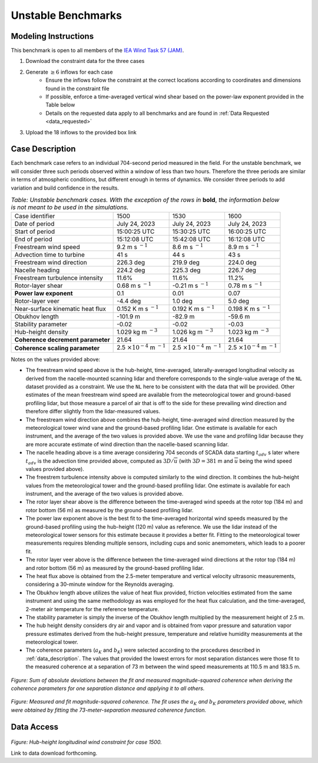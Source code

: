 .. _unstable:

Unstable Benchmarks
-------------------

Modeling Instructions
^^^^^^^^^^^^^^^^^^^^^

This benchmark is open to all members of the `IEA Wind Task 57 (JAM) <https://iea-wind.org/task57/>`_.

1. Download the constraint data for the three cases

2. Generate :math:`\geq 6` inflows for each case
    - Ensure the inflows follow the constraint at the correct locations according to coordinates and dimensions found in the constraint file
    - If possible, enforce a time-averaged vertical wind shear based on the power-law exponent provided in the Table below
    - Details on the requested data apply to all benchmarks and are found in :ref:`Data Requested <data_requested>`

3. Upload the 18 inflows to the provided box link


Case Description
^^^^^^^^^^^^^^^^

Each benchmark case refers to an individual 704-second period measured in the field. For the unstable benchmark, we will consider three such periods observed within a window of less than two hours. Therefore the three periods are similar in terms of atmospheric conditions, but different enough in terms of dynamics. We consider three periods to add variation and build confidence in the results.

.. table:: *Table: Unstable benchmark cases. With the exception of the rows in* **bold**, *the information below is not meant to be used in the simulations.*

    +---------------------------------------+--------------------------------------------+--------------------------------------------+---------------------------------------------+
    | Case identifier                       | 1500                                       | 1530                                       | 1600                                        |
    +---------------------------------------+--------------------------------------------+--------------------------------------------+---------------------------------------------+
    | Date of period                        | July 24, 2023                              | July 24, 2023                              | July 24, 2023                               |
    +---------------------------------------+--------------------------------------------+--------------------------------------------+---------------------------------------------+
    | Start of period                       | 15:00:25 UTC                               | 15:30:25 UTC                               | 16:00:25 UTC                                |
    +---------------------------------------+--------------------------------------------+--------------------------------------------+---------------------------------------------+
    | End of period                         | 15:12:08 UTC                               | 15:42:08 UTC                               | 16:12:08 UTC                                | 
    +---------------------------------------+--------------------------------------------+--------------------------------------------+---------------------------------------------+
    | Freestream wind speed                 | 9.2 m s :math:`^{-1}`                      | 8.6 m s :math:`^{-1}`                      | 8.9 m s :math:`^{-1}`                       |
    +---------------------------------------+--------------------------------------------+--------------------------------------------+---------------------------------------------+
    | Advection time to turbine             | 41 s                                       | 44 s                                       | 43 s                                        |
    +---------------------------------------+--------------------------------------------+--------------------------------------------+---------------------------------------------+
    | Freestream wind direction             | 226.3 deg                                  | 219.9 deg                                  | 224.0 deg                                   |
    +---------------------------------------+--------------------------------------------+--------------------------------------------+---------------------------------------------+
    | Nacelle heading                       | 224.2 deg                                  | 225.3 deg                                  | 226.7 deg                                   |
    +---------------------------------------+--------------------------------------------+--------------------------------------------+---------------------------------------------+
    | Freestream turbulence intensity       | 11.6%                                      | 11.6%                                      | 11.2%                                       |
    +---------------------------------------+--------------------------------------------+--------------------------------------------+---------------------------------------------+
    | Rotor-layer shear                     | 0.68 m s :math:`^{-1}`                     | -0.21 m s :math:`^{-1}`                    | 0.78 m s :math:`^{-1}`                      |
    +---------------------------------------+--------------------------------------------+--------------------------------------------+---------------------------------------------+
    | **Power law exponent**                | 0.1                                        | 0.01                                       | 0.07                                        |      
    +---------------------------------------+--------------------------------------------+--------------------------------------------+---------------------------------------------+
    | Rotor-layer veer                      | -4.4 deg                                   | 1.0 deg                                    | 5.0 deg                                     |
    +---------------------------------------+--------------------------------------------+--------------------------------------------+---------------------------------------------+
    | Near-surface kinematic heat flux      | 0.152 K m s :math:`^{-1}`                  | 0.192 K m s :math:`^{-1}`                  | 0.198 K m s :math:`^{-1}`                   |
    +---------------------------------------+--------------------------------------------+--------------------------------------------+---------------------------------------------+
    | Obukhov length                        | -101.9 m                                   | -82.9 m                                    | -59.6 m                                     |
    +---------------------------------------+--------------------------------------------+--------------------------------------------+---------------------------------------------+
    | Stability parameter                   | -0.02                                      | -0.02                                      | -0.03                                       |
    +---------------------------------------+--------------------------------------------+--------------------------------------------+---------------------------------------------+
    | Hub-height density                    | 1.029 kg m :math:`^{-3}`                   | 1.026 kg m :math:`^{-3}`                   | 1.023 kg m :math:`^{-3}`                    |
    +---------------------------------------+--------------------------------------------+--------------------------------------------+---------------------------------------------+
    | **Coherence decrement parameter**     | 21.64                                      | 21.64                                      | 21.64                                       |
    +---------------------------------------+--------------------------------------------+--------------------------------------------+---------------------------------------------+
    | **Coherence scaling parameter**       | 2.5 :math:`\times 10^{-4}` m :math:`^{-1}` | 2.5 :math:`\times 10^{-4}` m :math:`^{-1}` | 2.5 :math:`\times 10^{-4}` m :math:`^{-1}`  |
    +---------------------------------------+--------------------------------------------+--------------------------------------------+---------------------------------------------+


.. raw:: html

   <div style="display: flex; justify-content: space-around;">
       <figure style="flex: 1; margin: 5px;">
           <img src="_static/images/mean_profile_period0.png" alt="Figure 1" style="width: 100%;"/>
           <figcaption style="text-align: center;">(a)</figcaption>
       </figure>
       <figure style="flex: 1; margin: 5px;">
           <img src="_static/images/mean_profile_period1.png" alt="Figure 2" style="width: 100%;"/>
           <figcaption style="text-align: center;">(b)</figcaption>
       </figure>
       <figure style="flex: 1; margin: 5px;">
           <img src="_static/images/mean_profile_period2.png" alt="Figure 3" style="width: 100%;"/>
           <figcaption style="text-align: center;">(c)</figcaption>
       </figure>
   </div>
   <figcaption style="text-align: left; font-style: italic;">Figure: Time-averages vertical profiles of wind speed as measured by multiple instruments, and best-fit power law using exponents provided above.</figcaption>

Notes on the values provided above:


- The freestream wind speed above is the hub-height, time-averaged, laterally-averaged longitudinal velocity as derived from the nacelle-mounted scanning lidar and therefore corresponds to the single-value average of the ``NL`` dataset provided as a constraint. We use the ``NL`` here to be consistent with the data that will be provided. Other estimates of the mean freestream wind speed are available from the meteorological tower and ground-based profiling lidar, but those measure a parcel of air that is off to the side for these prevailing wind direction and therefore differ slightly from the lidar-measured values.
- The freestream wind direction above combines the hub-height, time-averaged wind direction measured by the meteorological tower wind vane and the ground-based profiling lidar. One estimate is available for each instrument, and the average of the two values is provided above. We use the vane and profiling lidar because they are more accurate estimate of wind direction than the nacelle-based scanning lidar.
- The nacelle heading above is a time average considering 704 seconds of SCADA data starting :math:`t_{adv}` s later where  :math:`t_{adv}` is the advection time provided above, computed as :math:`3D/\overline{u}` (with :math:`3D=381` m and :math:`\overline{u}` being the wind speed values provided above).
- The freestrem turbulence intensity above is computed similarly to the wind direction. It combines the hub-height values from the meteorological tower and the ground-based profiling lidar. One estimate is available for each instrument, and the average of the two values is provided above.
- The rotor layer shear above is the difference between the time-averaged wind speeds at the rotor top (184 m) and rotor bottom (56 m) as measured by the ground-based profiling lidar.
- The power law exponent above is the best fit to the time-averaged horizontal wind speeds measured by the ground-based profiling using the hub-height (120 m) value as reference. We use the lidar instead of the meteorological tower sensors for this estimate because it provides a better fit. Fitting to the meteorological tower measurements requires blending multiple sensors, including cups and sonic anemometers, which leads to a poorer fit.
- The rotor layer veer above is the difference between the time-averaged wind directions at the rotor top (184 m) and rotor bottom (56 m) as measured by the ground-based profiling lidar.
- The heat flux above is obtained from the 2.5-meter temperature and vertical velocity ultrasonic measurements, considering a 30-minute window for the Reynolds averaging.
- The Obukhov length above utilizes the value of heat flux provided, friction velocities estimated from the same instrument and using the same methodology as was employed for the heat flux calculation, and the time-averaged,  2-meter air temperature for the reference temperature.
- The stability parameter is simply the inverse of the Obukhov length multiplied by the measurement height of 2.5 m.
- The hub height density considers dry air and vapor and is obtained from vapor pressure and saturation vapor pressure estimates derived from the hub-height pressure, temperature and relative humidity measurements at the meteorological tower.
- The coherence parameters (:math:`a_K` and :math:`b_K`) were selected according to the procedures described in :ref:`data_description`. The values that provided the lowest errors for most separation distances were those fit to the measured coherence at a separation of 73 m between the wind speed measurements at 110.5 m and 183.5 m.

.. figure:: ./images/cohfit.png
  :align: center
  :width: 50%

*Figure: Sum of absolute deviations between the fit and measured magnitude-squared coherence when deriving the coherence parameters for one separation distance and applying it to all others.*

.. figure:: ./images/coh_chosen.png
  :align: center

*Figure: Measured and fit magnitude-squared coherence. The fit uses the* :math:`a_K` *and* :math:`b_K` *parameters provided above, which were obtained by fitting the 73-meter-separation measured coherence function.*


Data Access
^^^^^^^^^^^

.. figure:: ./images/constraint_NL_1500_ens26.png
  :align: center

*Figure: Hub-height longitudinal wind constraint for case 1500.*


Link to data download forthcoming.